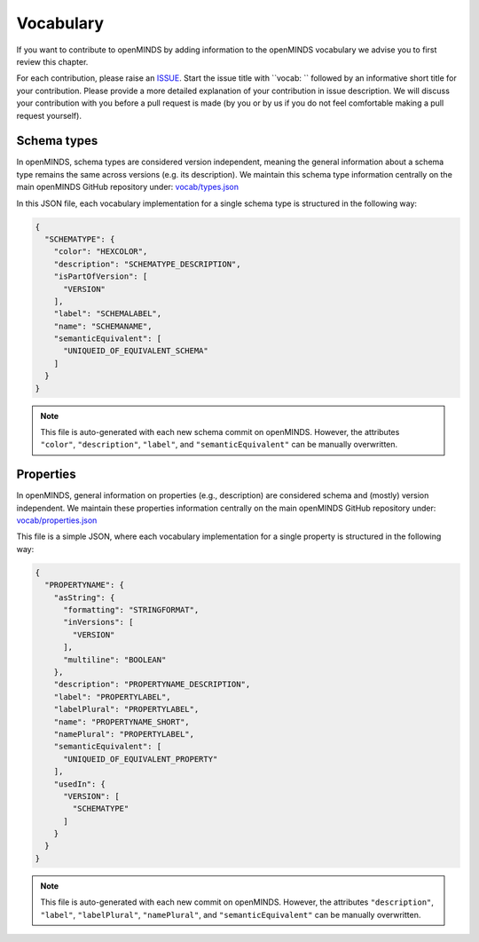 ##########
Vocabulary
##########

If you want to contribute to openMINDS by adding information to the openMINDS vocabulary we advise you to first review this chapter.

For each contribution, please raise an `ISSUE <https://github.com/openMetadataInitiative/openMINDS/issues>`_. Start the issue title with ``vocab: `` followed by an informative short title for your contribution. Please provide a more detailed explanation of your contribution in issue description. We will discuss your contribution with you before a pull request is made (by you or by us if you do not feel comfortable making a pull request yourself).


Schema types
############

In openMINDS, schema types are considered version independent, meaning the general information about a schema type remains the same across versions (e.g. its description). We maintain this schema type information centrally on the main openMINDS GitHub repository under: `vocab/types.json <https://github.com/openMetadataInitiative/openMINDS/blob/main/vocab/types.json>`_

In this JSON file, each vocabulary implementation for a single schema type is structured in the following way:

.. code-block:: json

   {
     "SCHEMATYPE": {
       "color": "HEXCOLOR",
       "description": "SCHEMATYPE_DESCRIPTION",
       "isPartOfVersion": [
         "VERSION"
       ],
       "label": "SCHEMALABEL",
       "name": "SCHEMANAME",
       "semanticEquivalent": [
         "UNIQUEID_OF_EQUIVALENT_SCHEMA"
       ]
     }
   }

.. note::

   This file is auto-generated with each new schema commit on openMINDS. However, the attributes ``"color"``, ``"description"``, ``"label"``, and ``"semanticEquivalent"`` can be manually overwritten.

Properties
##########

In openMINDS, general information on properties (e.g., description) are considered schema and (mostly) version independent. We maintain these properties information centrally on the main openMINDS GitHub repository under: `vocab/properties.json <https://github.com/openMetadataInitiative/openMINDS/blob/main/vocab/properties.json>`_

This file is a simple JSON, where each vocabulary implementation for a single property is structured in the following way:

.. code-block:: json

   {
     "PROPERTYNAME": {
       "asString": {
         "formatting": "STRINGFORMAT",
         "inVersions": [
           "VERSION"
         ],
         "multiline": "BOOLEAN"
       },
       "description": "PROPERTYNAME_DESCRIPTION",
       "label": "PROPERTYLABEL",
       "labelPlural": "PROPERTYLABEL",
       "name": "PROPERTYNAME_SHORT",
       "namePlural": "PROPERTYLABEL",
       "semanticEquivalent": [
         "UNIQUEID_OF_EQUIVALENT_PROPERTY"
       ],
       "usedIn": {
         "VERSION": [
           "SCHEMATYPE"
         ]
       }
     }
   }

.. note::

   This file is auto-generated with each new commit on openMINDS. However, the attributes ``"description"``, ``"label"``, ``"labelPlural"``, ``"namePlural"``, and ``"semanticEquivalent"`` can be manually overwritten.

